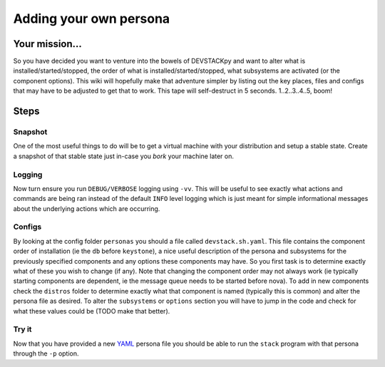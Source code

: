 ==========
Adding your own persona
==========


Your mission...
=============

So you have decided you want to venture into the bowels of DEVSTACKpy
and want to alter what is installed/started/stopped, the order of what
is installed/started/stopped, what subsystems are activated (or the
component options). This wiki will hopefully make that adventure simpler
by listing out the key places, files and configs that may have to be
adjusted to get that to work. This tape will self-destruct in 5 seconds.
1..2..3..4..5, boom!

Steps
=====

Snapshot
--------

One of the most useful things to do will be to get a virtual machine
with your distribution and setup a stable state. Create a snapshot of
that stable state just in-case you *bork* your machine later on.

Logging
-------

Now turn ensure you run ``DEBUG/VERBOSE`` logging using ``-vv``. This
will be useful to see exactly what actions and commands are being ran
instead of the default ``INFO`` level logging which is just meant for
simple informational messages about the underlying actions which are
occurring.

Configs
-------

By looking at the config folder ``personas`` you should a file called
``devstack.sh.yaml``. This file contains the component order of
installation (ie the ``db`` before ``keystone``), a nice useful
description of the persona and subsystems for the previously specified
components and any options these components may have. So you first task
is to determine exactly what of these you wish to change (if any). Note
that changing the component order may not always work (ie typically
starting components are dependent, ie the message queue needs to be
started before nova). To add in new components check the ``distros``
folder to determine exactly what that component is named (typically this
is common) and alter the persona file as desired. To alter the
``subsystems`` or ``options`` section you will have to jump in the code
and check for what these values could be (TODO make that better).

Try it
------

Now that you have provided a new `YAML`_ persona file you should be able
to run the ``stack`` program with that persona through the ``-p``
option.

.. _YAML: http://yaml.org/